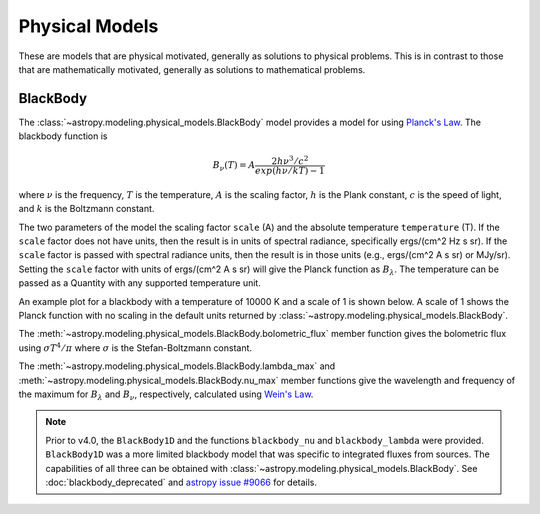 Physical Models
***************

These are models that are physical motivated, generally as solutions to
physical problems.  This is in contrast to those that are mathematically motivated,
generally as solutions to mathematical problems.

BlackBody
=========

.. _blackbody-planck-law:

The :class:`~astropy.modeling.physical_models.BlackBody` model provides a model
for using `Planck's Law <https://en.wikipedia.org/wiki/Planck%27s_law/>`_.
The blackbody function is

.. math::

   B_{\nu}(T) = A \frac{2 h \nu^{3} / c^{2}}{exp(h \nu / k T) - 1}

where :math:`\nu` is the frequency, :math:`T` is the temperature,
:math:`A` is the scaling factor,
:math:`h` is the Plank constant, :math:`c` is the speed of light, and
:math:`k` is the Boltzmann constant.

The two parameters of the model the scaling factor ``scale`` (A) and
the absolute temperature ``temperature`` (T).  If the ``scale`` factor does not
have units, then the result is in units of spectral radiance, specifically
ergs/(cm^2 Hz s sr).  If the ``scale`` factor is passed with spectral radiance units,
then the result is in those units (e.g., ergs/(cm^2 A s sr) or MJy/sr).
Setting the ``scale`` factor with units of ergs/(cm^2 A s sr) will give the
Planck function as :math:`B_\lambda`.
The temperature can be passed as a Quantity with any supported temperature unit.

An example plot for a blackbody with a temperature of 10000 K and a scale of 1 is
shown below.  A scale of 1 shows the Planck function with no scaling in the
default units returned by :class:`~astropy.modeling.physical_models.BlackBody`.

.. plot::
    :include-source:

    import numpy as np
    import matplotlib.pyplot as plt

    from astropy.modeling.models import BlackBody
    import astropy.units as u

    wavelengths = np.logspace(np.log10(1000), np.log10(3e4), num=1000) * u.AA

    # blackbody parameters
    temperature = 10000 * u.K

    # BlackBody1D provides the results in ergs/(cm^2 Hz s sr) when scale has no units
    bb = BlackBody(temperature=temperature, scale=10000.0)
    bb_result = bb(wavelengths)

    fig, ax = plt.subplots(ncols=1)
    ax.plot(wavelengths, bb_result, '-')

    ax.set_xscale('log')
    ax.set_xlabel(r"$\lambda$ [{}]".format(wavelengths.unit))
    ax.set_ylabel(r"$F(\lambda)$ [{}]".format(bb_result.unit))

    plt.tight_layout()
    plt.show()

The :meth:`~astropy.modeling.physical_models.BlackBody.bolometric_flux` member
function gives the bolometric flux using
:math:`\sigma T^4/\pi` where :math:`\sigma` is the Stefan-Boltzmann constant.

The :meth:`~astropy.modeling.physical_models.BlackBody.lambda_max` and
:meth:`~astropy.modeling.physical_models.BlackBody.nu_max` member functions
give the wavelength and frequency of the maximum for :math:`B_\lambda`
and :math:`B_\nu`, respectively, calculated using `Wein's Law
<https://en.wikipedia.org/wiki/Wien%27s_displacement_law>`_.

.. note::

    Prior to v4.0, the ``BlackBody1D`` and the functions ``blackbody_nu`` and ``blackbody_lambda``
    were provided.  ``BlackBody1D`` was a more limited blackbody model that was
    specific to integrated fluxes from sources.  The capabilities of all three
    can be obtained with :class:`~astropy.modeling.physical_models.BlackBody`.
    See :doc:`blackbody_deprecated`
    and `astropy issue #9066 <https://github.com/astropy/astropy/issues/9066>`_ for details.
